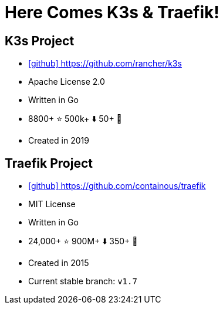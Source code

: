 
[{invert}]
= Here Comes K3s & Traefik!

== K3s Project

* link:https://github.com/rancher/k3s[icon:github[] https://github.com/rancher/k3s]
* Apache License 2.0
* Written in Go
* 8800+ ⭐ 500k+ ⬇️ 50+ 👷
* Created in 2019

== Traefik Project

* link:https://github.com/containous/traefik[icon:github[] https://github.com/containous/traefik]
* MIT License
* Written in Go
* 24,000+ ⭐ 900M+ ⬇️ 350+ 👷
* Created in 2015
* Current stable branch: `v1.7`



